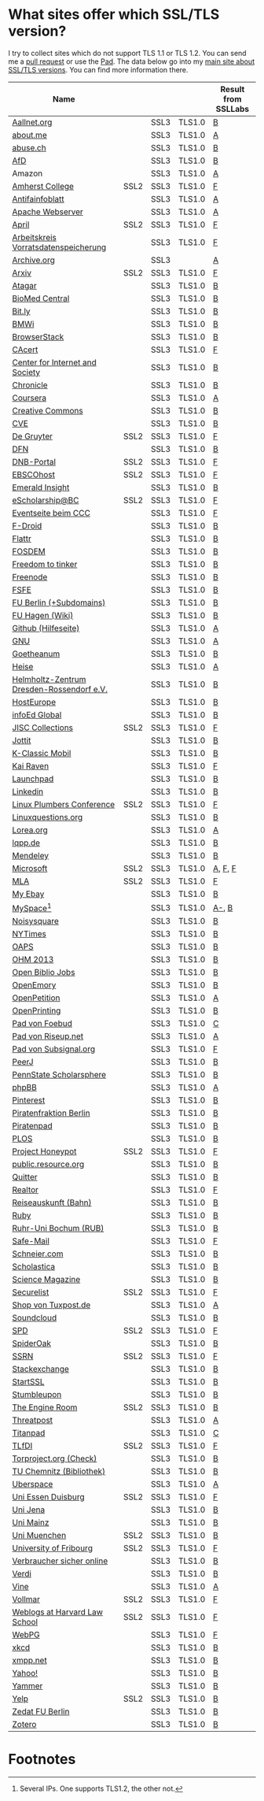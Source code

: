 * What sites offer which SSL/TLS version?
  I try to collect sites which do not support TLS 1.1 or TLS 1.2. You
  can send me a [[https://github.com/qbi/ssl-tls-sites/pulls][pull request]] or use the [[https://pad.systemli.org/p/SSL-TLS][Pad]]. The data below go into my
  [[https://kubieziel.de/computer/ssl-tls.html][main site about SSL/TLS versions]]. You can find more information
  there.

  #+ATTR_HTML: :border 2 :rules all :frame border
| Name                                      |      |      |        | Result from SSLLabs |
|-------------------------------------------+------+------+--------+---------------------|
| [[https://aallnet.org/][Aallnet.org]]                               |      | SSL3 | TLS1.0 | [[https://www.ssllabs.com/ssltest/analyze.html?d=aallnet.org][B]]                   |
| [[https://about.me/][about.me]]                                  |      | SSL3 | TLS1.0 | [[https://www.ssllabs.com/ssltest/analyze.html?d=about.me][A]]                   |
| [[https://www.abuse.ch/][abuse.ch]]                                  |      | SSL3 | TLS1.0 | [[https://www.ssllabs.com/ssltest/analyze.html?d%3Dabuse.ch][B]]                   |
| [[https://alternativefuer.de/][AfD]]                                       |      | SSL3 | TLS1.0 | [[https://www.ssllabs.com/ssltest/analyze.html?d=alternativefuer.de][B]]                   |
| Amazon                                    |      | SSL3 | TLS1.0 | [[https://www.ssllabs.com/ssltest/analyze.html?d=amazon.com][A]]                   |
| [[https://www.amherst.edu/][Amherst College]]                           | SSL2 | SSL3 | TLS1.0 | [[https://www.ssllabs.com/ssltest/analyze.html?d=www.amherst.edu][F]]                   |
| [[https://www.antifainfoblatt.de/][Antifainfoblatt]]                           |      | SSL3 | TLS1.0 | [[https://www.ssllabs.com/ssltest/analyze.html?d=antifainfoblatt.de][A]]                   |
| [[https://httpd.apache.org/][Apache Webserver]]                          |      | SSL3 | TLS1.0 | [[https://www.ssllabs.com/ssltest/analyze.html?d=httpd.apache.org][A]]                   |
| [[https://www.april.org/][April]]                                     | SSL2 | SSL3 | TLS1.0 | [[https://www.ssllabs.com/ssltest/analyze.html?d=www.april.org][F]]                   |
| [[https://www.vorratsdatenspeicherung.de/][Arbeitskreis Vorratsdatenspeicherung]]      |      | SSL3 | TLS1.0 | [[https://www.ssllabs.com/ssltest/analyze.html?d=vorratsdatenspeicherung.de][F]]                   |
| [[https://archive.org/][Archive.org]]                               |      | SSL3 |        | [[https://www.ssllabs.com/ssltest/analyze.html?d=archive.org][A]]                   |
| [[https://arxiv.org/][Arxiv]]                                     | SSL2 | SSL3 | TLS1.0 | [[https://www.ssllabs.com/ssltest/analyze.html?d=arxiv.org][F]]                   |
| [[https://www.atagar.com/][Atagar]]                                    |      | SSL3 | TLS1.0 | [[https://www.ssllabs.com/ssltest/analyze.html?d%3Datagar.com][B]]                   |
| [[https://www.biomedcentral.com/][BioMed Central]]                            |      | SSL3 | TLS1.0 | [[https://www.ssllabs.com/ssltest/analyze.html?d=www.biomedcentral.com][B]]                   |
| [[https://bit.ly/][Bit.ly]]                                    |      | SSL3 | TLS1.0 | [[https://www.ssllabs.com/ssltest/analyze.html?d%3Dbit.ly][B]]                   |
| [[https://www.bmwi.de/][BMWi]]                                      |      | SSL3 | TLS1.0 | [[https://www.ssllabs.com/ssltest/analyze.html?d=bmwi.de][B]]                   |
| [[https://www.browserstack.com/][BrowserStack]]                              |      | SSL3 | TLS1.0 | [[https://www.ssllabs.com/ssltest/analyze.html?d%3Dbrowserstack.com][B]]                   |
| [[https://cacert.org/][CAcert]]                                    |      | SSL3 | TLS1.0 | [[https://www.ssllabs.com/ssltest/analyze.html?d%3Dcacert.org][F]]                   |
| [[https://cyberlaw.stanford.edu/][Center for Internet and Society]]           |      | SSL3 | TLS1.0 | [[https://www.ssllabs.com/ssltest/analyze.html?d=cyberlaw.stanford.edu][B]]                   |
| [[https://chronicle.com/][Chronicle]]                                 |      | SSL3 | TLS1.0 | [[https://www.ssllabs.com/ssltest/analyze.html?d=chronicle.com][B]]                   |
| [[https://coursera.org/][Coursera]]                                  |      | SSL3 | TLS1.0 | [[https://www.ssllabs.com/ssltest/analyze.html?d=coursera.org][A]]                   |
| [[https://creativecommons.org/][Creative Commons]]                          |      | SSL3 | TLS1.0 | [[https://www.ssllabs.com/ssltest/analyze.html?d=creativecommons.org][B]]                   |
| [[https://cve.mitre.org/][CVE]]                                       |      | SSL3 | TLS1.0 | [[https://www.ssllabs.com/ssltest/analyze.html?d%3Dcve.mitre.org][B]]                   |
| [[https://www.degruyter.com/][De Gruyter]]                                | SSL2 | SSL3 | TLS1.0 | [[https://www.ssllabs.com/ssltest/analyze.html?d=www.degruyter.com][F]]                   |
| [[https://dfn.de/][DFN]]                                       |      | SSL3 | TLS1.0 | [[https://www.ssllabs.com/ssltest/analyze.html?d=dfn.de][B]]                   |
| [[https://portal.dnb.de/][DNB-Portal]]                                | SSL2 | SSL3 | TLS1.0 | [[https://www.ssllabs.com/ssltest/analyze.html?d=portal.dnb.de][F]]                   |
| [[https://www.ebscohost.com/][EBSCOhost]]                                 | SSL2 | SSL3 | TLS1.0 | [[https://www.ssllabs.com/ssltest/analyze.html?d=www.ebscohost.com][F]]                   |
| [[https://www.emeraldinsight.com/][Emerald Insight]]                           |      | SSL3 | TLS1.0 | [[https://www.ssllabs.com/ssltest/analyze.html?d=www.emeraldinsight.com][B]]                   |
| [[https://escholarship.bc.edu/][eScholarship@BC]]                           | SSL2 | SSL3 | TLS1.0 | [[https://www.ssllabs.com/ssltest/analyze.html?d=escholarship.bc.edu][F]]                   |
| [[https://events.ccc.de/][Eventseite beim CCC]]                       |      | SSL3 | TLS1.0 | [[https://www.ssllabs.com/ssltest/analyze.html?d=events.ccc.de][F]]                   |
| [[https://f-droid.org/][F-Droid]]                                   |      | SSL3 | TLS1.0 | [[https://www.ssllabs.com/ssltest/analyze.html?d=f-droid.org][B]]                   |
| [[https://flattr.com/][Flattr]]                                    |      | SSL3 | TLS1.0 | [[https://www.ssllabs.com/ssltest/analyze.html?d=flattr.com][B]]                   |
| [[https://fosdem.org/][FOSDEM]]                                    |      | SSL3 | TLS1.0 | [[https://www.ssllabs.com/ssltest/analyze.html?d%3Dfosdem.org][B]]                   |
| [[https://freedom-to-tinker.com/][Freedom to tinker]]                         |      | SSL3 | TLS1.0 | [[https://www.ssllabs.com/ssltest/analyze.html?d=freedom-to-tinker.com][B]]                   |
| [[https://www.freenode.net/][Freenode]]                                  |      | SSL3 | TLS1.0 | [[https://www.ssllabs.com/ssltest/analyze.html?d=freenode.net][B]]                   |
| [[https://fsfe.org/][FSFE]]                                      |      | SSL3 | TLS1.0 | [[https://www.ssllabs.com/ssltest/analyze.html?d=fsfe.org][B]]                   |
| [[https://www.tu-berlin.de/][FU Berlin (+Subdomains)]]                   |      | SSL3 | TLS1.0 | [[https://www.ssllabs.com/ssltest/analyze.html?d=tu-berlin.de][B]]                   |
| [[https://wiki.fernuni-hagen.de/][FU Hagen (Wiki)]]                           |      | SSL3 | TLS1.0 | [[https://www.ssllabs.com/ssltest/analyze.html?d=wiki.fernuni-hagen.de][B]]                   |
| [[https://help.github.com/][Github (Hilfeseite)]]                       |      | SSL3 | TLS1.0 | [[https://www.ssllabs.com/ssltest/analyze.html?d=help.github.com][A]]                   |
| [[https://www.gnu.org/][GNU]]                                       |      | SSL3 | TLS1.0 | [[https://www.ssllabs.com/ssltest/analyze.html?d=gnu.org][A]]                   |
| [[https://www.goetheanum.org/][Goetheanum]]                                |      | SSL3 | TLS1.0 | [[https://www.ssllabs.com/ssltest/analyze.html?d%3Dgoetheanum.org][B]]                   |
| [[https://heise.de/][Heise]]                                     |      | SSL3 | TLS1.0 | [[https://www.ssllabs.com/ssltest/analyze.html?d=heise.de&s%3D193.99.144.85&hideResults%3Don][A]]                   |
| [[https://www.hzdr.de/][Helmholtz-Zentrum Dresden-Rossendorf e.V.]] |      | SSL3 | TLS1.0 | [[https://www.ssllabs.com/ssltest/analyze.html?d%3Dhzdr.de&s%3D149.220.4.97][B]]                   |
| [[https://hosteurope.de/][HostEurope]]                                |      | SSL3 | TLS1.0 | [[https://www.ssllabs.com/ssltest/analyze.html?d=hosteurope.de][B]]                   |
| [[https://infoedglobal.com/][infoEd Global]]                             |      | SSL3 | TLS1.0 | [[https://www.ssllabs.com/ssltest/analyze.html?d=infoedglobal.com][B]]                   |
| [[https://www.jisc-collections.ac.uk/][JISC Collections]]                          | SSL2 | SSL3 | TLS1.0 | [[https://www.ssllabs.com/ssltest/analyze.html?d=www.jisc-collections.ac.uk][F]]                   |
| [[https://jottit.com/][Jottit]]                                    |      | SSL3 | TLS1.0 | [[https://www.ssllabs.com/ssltest/analyze.html?d=jottit.com][B]]                   |
| [[https://www.k-classic-mobil.de/][K-Classic Mobil]]                           |      | SSL3 | TLS1.0 | [[https://www.ssllabs.com/ssltest/analyze.html?d=k-classic-mobil.de][B]]                   |
| [[https://kairaven.de/][Kai Raven]]                                 |      | SSL3 | TLS1.0 | [[https://www.ssllabs.com/ssltest/analyze.html?d=kairaven.de&ignoreMismatch%3Don][F]]                   |
| [[https://launchpad.net/][Launchpad]]                                 |      | SSL3 | TLS1.0 | [[https://www.ssllabs.com/ssltest/analyze.html?d=launchpad.net][B]]                   |
| [[https://www.linkedin.com][Linkedin]]                                  |      | SSL3 | TLS1.0 | [[https://www.ssllabs.com/ssltest/analyze.html?d=linkedin.com][B]]                   |
| [[https://www.linuxplumbersconf.org/][Linux Plumbers Conference]]                 | SSL2 | SSL3 | TLS1.0 | [[https://www.ssllabs.com/ssltest/analyze.html?d=linuxplumbersconf.org][F]]                   |
| [[https://linuxquestions.org/][Linuxquestions.org]]                        |      | SSL3 | TLS1.0 | [[https://www.ssllabs.com/ssltest/analyze.html?d=linuxquestions.org][B]]                   |
| [[https://lorea.org/][Lorea.org]]                                 |      | SSL3 | TLS1.0 | [[https://www.ssllabs.com/ssltest/analyze.html?d=lorea.org][A]]                   |
| [[https://lqpp.de/][lqpp.de]]                                   |      | SSL3 | TLS1.0 | [[https://www.ssllabs.com/ssltest/analyze.html?d=lqpp.de][B]]                   |
| [[https://www.mendeley.com/][Mendeley]]                                  |      | SSL3 | TLS1.0 | [[https://www.ssllabs.com/ssltest/analyze.html?d=www.mendeley.com][B]]                   |
| [[https://microsoft.com/][Microsoft]]                                 | SSL2 | SSL3 | TLS1.0 | [[https://www.ssllabs.com/ssltest/analyze.html?d=microsoft.com&s%3D64.4.11.42][A]], [[https://www.ssllabs.com/ssltest/analyze.html?d%3Dmicrosoft.com&s%3D65.55.58.201][F]], [[https://www.ssllabs.com/ssltest/analyze.html?d%3Dmicrosoft.com&s%3D64.4.11.37][F]]             |
| [[https://www.mla.org/][MLA]]                                       | SSL2 | SSL3 | TLS1.0 | [[https://www.ssllabs.com/ssltest/analyze.html?d=www.mla.org][F]]                   |
| [[https://my.ebay.de/][My Ebay]]                                   |      | SSL3 | TLS1.0 | [[https://www.ssllabs.com/ssltest/analyze.html?d=my.ebay.de][B]]                   |
| [[https://myspace.com/][MySpace]][fn:1]                             |      | SSL3 | TLS1.0 | [[https://www.ssllabs.com/ssltest/analyze.html?d=myspace.com&s%3D216.178.47.11][A-]], [[https://www.ssllabs.com/ssltest/analyze.html?d%3Dmyspace.com&s%3D216.178.46.224][B]]               |
| [[https://noisysquare.com/][Noisysquare]]                               |      | SSL3 | TLS1.0 | [[https://www.ssllabs.com/ssltest/analyze.html?d=noisysquare.com][B]]                   |
| [[https://nytimes.com/][NYTimes]]                                   |      | SSL3 | TLS1.0 | [[https://www.ssllabs.com/ssltest/analyze.html?d=nytimes.com][B]]                   |
| [[https://oaps.eu/][OAPS]]                                      |      | SSL3 | TLS1.0 | [[https://www.ssllabs.com/ssltest/analyze.html?d=oaps.eu][B]]                   |
| [[https://ohm2013.org/][OHM 2013]]                                  |      | SSL3 | TLS1.0 | [[https://www.ssllabs.com/ssltest/analyze.html?d=ohm2013.org][B]]                   |
| [[https://jobs.openbiblio.eu/][Open Biblio Jobs]]                          |      | SSL3 | TLS1.0 | [[https://www.ssllabs.com/ssltest/analyze.html?d=jobs.openbiblio.eu][B]]                   |
| [[https://open.library.emory.edu/][OpenEmory]]                                 |      | SSL3 | TLS1.0 | [[https://www.ssllabs.com/ssltest/analyze.html?d=open.library.emory.edu][B]]                   |
| [[https://www.openpetition.de/][OpenPetition]]                              |      | SSL3 | TLS1.0 | [[https://www.ssllabs.com/ssltest/analyze.html?d=openpetition.de][A]]                   |
| [[https://www.openprinting.org/][OpenPrinting]]                              |      | SSL3 | TLS1.0 | [[https://www.ssllabs.com/ssltest/analyze.html?d%3Dopenprinting.org][B]]                   |
| [[https://pad.foebud.org/][Pad von Foebud]]                            |      | SSL3 | TLS1.0 | [[https://www.ssllabs.com/ssltest/analyze.html?d=pad.foebud.org][C]]                   |
| [[https://pad.riseup.net/][Pad von Riseup.net]]                        |      | SSL3 | TLS1.0 | [[https://www.ssllabs.com/ssltest/analyze.html?d=pad.riseup.net][A]]                   |
| [[https://pads.subsignal.org/][Pad von Subsignal.org]]                     |      | SSL3 | TLS1.0 | [[https://www.ssllabs.com/ssltest/analyze.html?d=pads.subsignal.org][F]]                   |
| [[https://peerj.com/][PeerJ]]                                     |      | SSL3 | TLS1.0 | [[https://www.ssllabs.com/ssltest/analyze.html?d=peerj.com][B]]                   |
| [[https://scholarsphere.psu.edu/][PennState Scholarsphere]]                   |      | SSL3 | TLS1.0 | [[https://www.ssllabs.com/ssltest/analyze.html?d=scholarsphere.psu.edu][B]]                   |
| [[https://www.phpbb.com/][phpBB]]                                     |      | SSL3 | TLS1.0 | [[https://www.ssllabs.com/ssltest/analyze.html?d=phpbb.com][A]]                   |
| [[https://pinterest.com/][Pinterest]]                                 |      | SSL3 | TLS1.0 | [[https://www.ssllabs.com/ssltest/analyze.html?d=pinterest.com][B]]                   |
| [[https://piratenfraktion-berlin.de/][Piratenfraktion Berlin]]                    |      | SSL3 | TLS1.0 | [[https://www.ssllabs.com/ssltest/analyze.html?d%3Dpiratenfraktion-berlin.de][B]]                   |
| [[https://piratenpad.de/][Piratenpad]]                                |      | SSL3 | TLS1.0 | [[https://www.ssllabs.com/ssltest/analyze.html?d=piratenpad.de][B]]                   |
| [[https://www.plos.org/][PLOS]]                                      |      | SSL3 | TLS1.0 | [[https://www.ssllabs.com/ssltest/analyze.html?d=www.plos.org][B]]                   |
| [[https://projecthoneypot.org/][Project Honeypot]]                          | SSL2 | SSL3 | TLS1.0 | [[https://www.ssllabs.com/ssltest/analyze.html?d=projecthoneypot.org][F]]                   |
| [[https://public.resource.org/][public.resource.org]]                       |      | SSL3 | TLS1.0 | [[https://www.ssllabs.com/ssltest/analyze.html?d=public.resource.org][B]]                   |
| [[https://quitter.se/][Quitter]]                                   |      | SSL3 | TLS1.0 | [[https://www.ssllabs.com/ssltest/analyze.html?d=quitter.se][B]]                   |
| [[https://realtor.com/][Realtor]]                                   |      | SSL3 | TLS1.0 | [[https://www.ssllabs.com/ssltest/analyze.html?d=realtor.com][F]]                   |
| [[https://reiseauskunft.bahn.de/][Reiseauskunft (Bahn)]]                      |      | SSL3 | TLS1.0 | [[https://www.ssllabs.com/ssltest/analyze.html?d=reiseauskunft.bahn.de][B]]                   |
| [[https://ruby-lang.org/][Ruby]]                                      |      | SSL3 | TLS1.0 | [[https://www.ssllabs.com/ssltest/analyze.html?d=ruby-lang.org][B]]                   |
| [[https://www.ruhr-uni-bochum.de/][Ruhr-Uni Bochum (RUB)]]                     |      | SSL3 | TLS1.0 | [[https://www.ssllabs.com/ssltest/analyze.html?d=ruhr-uni-bochum.de][B]]                   |
| [[https://www.safe-mail.net/][Safe-Mail]]                                 |      | SSL3 | TLS1.0 | [[https://www.ssllabs.com/ssltest/analyze.html?d=safe-mail.net][F]]                   |
| [[https://schneier.com/][Schneier.com]]                              |      | SSL3 | TLS1.0 | [[https://www.ssllabs.com/ssltest/analyze.html?d=schneier.com][B]]                   |
| [[https://www.scholasticahq.com/][Scholastica]]                               |      | SSL3 | TLS1.0 | [[https://www.ssllabs.com/ssltest/analyze.html?d=www.scholasticahq.com][B]]                   |
| [[https://www.sciencemag.org/][Science Magazine]]                          |      | SSL3 | TLS1.0 | [[https://www.ssllabs.com/ssltest/analyze.html?d=www.sciencemag.org][B]]                   |
| [[https://securelist.com/][Securelist]]                                | SSL2 | SSL3 | TLS1.0 | [[https://www.ssllabs.com/ssltest/analyze.html?d%3Dsecurelist.com][F]]                   |
| [[https://shop.tuxpost.de/][Shop von Tuxpost.de]]                       |      | SSL3 | TLS1.0 | [[https://www.ssllabs.com/ssltest/analyze.html?d=shop.tuxpost.de][A]]                   |
| [[https://www.soundcloud.com/][Soundcloud]]                                |      | SSL3 | TLS1.0 | [[https://www.ssllabs.com/ssltest/analyze.html?d=soundcloud.com][B]]                   |
| [[https://spd.de/][SPD]]                                       | SSL2 | SSL3 | TLS1.0 | [[https://www.ssllabs.com/ssltest/analyze.html?d=spd.de][F]]                   |
| [[https://spideroak.com/][SpiderOak]]                                 |      | SSL3 | TLS1.0 | [[https://www.ssllabs.com/ssltest/analyze.html?d=spideroak.com][B]]                   |
| [[https://papers.ssrn.com/][SSRN]]                                      | SSL2 | SSL3 | TLS1.0 | [[https://www.ssllabs.com/ssltest/analyze.html?d=papers.ssrn.com][F]]                   |
| [[https://stackexchange.com/][Stackexchange]]                             |      | SSL3 | TLS1.0 | [[https://www.ssllabs.com/ssltest/analyze.html?d=stackexchange.com][B]]                   |
| [[https://startssl.com/][StartSSL]]                                  |      | SSL3 | TLS1.0 | [[https://www.ssllabs.com/ssltest/analyze.html?d%3Dstartssl.com][B]]                   |
| [[https://www.stumbleupon.com/][Stumbleupon]]                               |      | SSL3 | TLS1.0 | [[https://www.ssllabs.com/ssltest/analyze.html?d=www.stumbleupon.com][B]]                   |
| [[https://www.theengineroom.org/][The Engine Room]]                           | SSL2 | SSL3 | TLS1.0 | [[https://www.ssllabs.com/ssltest/analyze.html?d%3Dtheengineroom.org][B]]                   |
| [[https://www.threatpost.com/][Threatpost]]                                |      | SSL3 | TLS1.0 | [[https://www.ssllabs.com/ssltest/analyze.html?d=threatpost.com][A]]                   |
| [[https://titanpad.com/][Titanpad]]                                  |      | SSL3 | TLS1.0 | [[https://www.ssllabs.com/ssltest/analyze.html?d=titanpad.com][C]]                   |
| [[https://www.tlfdi.de/][TLfDI]]                                     | SSL2 | SSL3 | TLS1.0 | [[https://www.ssllabs.com/ssltest/analyze.html?d=tlfdi.de&ignoreMismatch%3Don][F]]                   |
| [[https://check.torproject.org/][Torproject.org (Check)]]                    |      | SSL3 | TLS1.0 | [[https://www.ssllabs.com/ssltest/analyze.html?d=check.torproject.org][B]]                   |
| [[https://www.bibliothek.tu-chemnitz.de/][TU Chemnitz (Bibliothek)]]                  |      | SSL3 | TLS1.0 | [[https://www.ssllabs.com/ssltest/analyze.html?d=www.bibliothek.tu-chemnitz.de][B]]                   |
| [[https://uberspace.de/][Uberspace]]                                 |      | SSL3 | TLS1.0 | [[https://www.ssllabs.com/ssltest/analyze.html?d=uberspace.de][A]]                   |
| [[https://www.uni-due.de/][Uni Essen Duisburg]]                        | SSL2 | SSL3 | TLS1.0 | [[https://www.ssllabs.com/ssltest/analyze.html?d=www.uni-due.de&s%3D132.252.181.87][F]]                   |
| [[https://www.uni-jena.de/][Uni Jena]]                                  |      | SSL3 | TLS1.0 | [[https://www.ssllabs.com/ssltest/analyze.html?d=www.uni-jena.de][B]]                   |
| [[https://www.uni-mainz.de/][Uni Mainz]]                                 |      | SSL3 | TLS1.0 | [[https://www.ssllabs.com/ssltest/analyze.html?d=www.uni-mainz.de][B]]                   |
| [[https://www.uni-muenchen.de/][Uni Muenchen]]                              | SSL2 | SSL3 | TLS1.0 | [[https://www.ssllabs.com/ssltest/analyze.html?d=uni-muenchen.de][B]]                   |
| [[https://www.unifr.ch/][University of Fribourg]]                    | SSL2 | SSL3 | TLS1.0 | [[https://www.ssllabs.com/ssltest/analyze.html?d=www.unifr.ch][F]]                   |
| [[https://www.verbraucher-sicher-online.de/][Verbraucher sicher online]]                 |      | SSL3 | TLS1.0 | [[https://www.ssllabs.com/ssltest/analyze.html?d=verbraucher-sicher-online.de][B]]                   |
| [[https://www.verdi.de/][Verdi]]                                     |      | SSL3 | TLS1.0 | [[https://www.ssllabs.com/ssltest/analyze.html?d=www.verdi.de][B]]                   |
| [[https://www.vine.co/][Vine]]                                      |      | SSL3 | TLS1.0 | [[https://www.ssllabs.com/ssltest/analyze.html?d=vine.co][A]]                   |
| [[https://vollmar.net/][Vollmar]]                                   | SSL2 | SSL3 | TLS1.0 | [[https://www.ssllabs.com/ssltest/analyze.html?d=vollmar.net][F]]                   |
| [[https://blogs.law.harvard.edu/][Weblogs at Harvard Law School]]             | SSL2 | SSL3 | TLS1.0 | [[https://www.ssllabs.com/ssltest/analyze.html?d=blogs.law.harvard.edu][F]]                   |
| [[https://webpg.org/][WebPG]]                                     |      | SSL3 | TLS1.0 | [[https://www.ssllabs.com/ssltest/analyze.html?d=webpg.org][F]]                   |
| [[https://xkcd.com/][xkcd]]                                      |      | SSL3 | TLS1.0 | [[https://www.ssllabs.com/ssltest/analyze.html?d%3Dxkcd.com][B]]                   |
| [[https://xmpp.net//][xmpp.net]]                                  |      | SSL3 | TLS1.0 | [[https://www.ssllabs.com/ssltest/analyze.html?d%3Dxmpp.net][B]]                   |
| [[https://yahoo.com/][Yahoo!]]                                    |      | SSL3 | TLS1.0 | [[https://www.ssllabs.com/ssltest/analyze.html?d=yahoo.com][B]]                   |
| [[https://yammer.com/][Yammer]]                                    |      | SSL3 | TLS1.0 | [[https://www.ssllabs.com/ssltest/analyze.html?d=yammer.com][B]]                   |
| [[https://yelp.com/][Yelp]]                                      | SSL2 | SSL3 | TLS1.0 | [[https://www.ssllabs.com/ssltest/analyze.html?d=yelp.com][B]]                   |
| [[https://portal.zedat.fu-berlin.de/][Zedat FU Berlin]]                           |      | SSL3 | TLS1.0 | [[https://www.ssllabs.com/ssltest/analyze.html?d=portal.zedat.fu-berlin.de][B]]                   |
| [[https://www.zotero.org/][Zotero]]                                    |      | SSL3 | TLS1.0 | [[https://www.ssllabs.com/ssltest/analyze.html?d=www.zotero.org][B]]                   |

* Footnotes

[fn:1] Several IPs. One supports TLS1.2, the other not.

